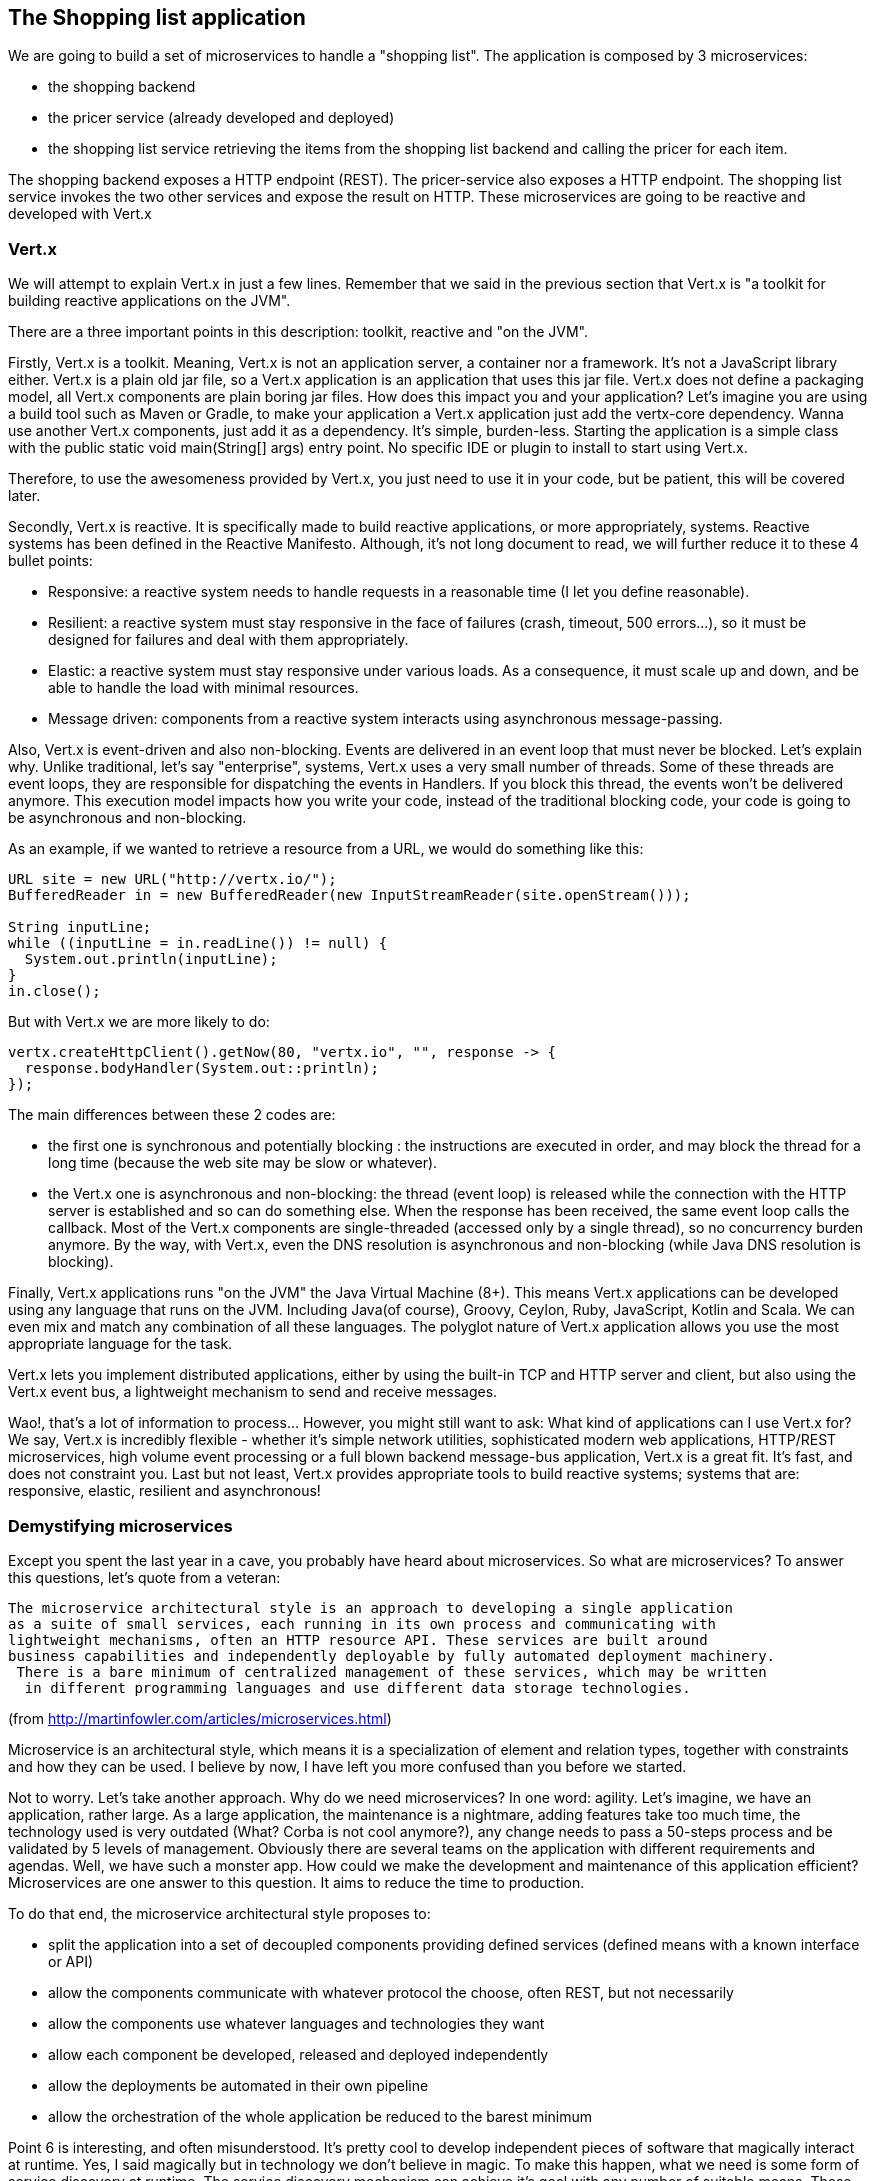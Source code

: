 == The Shopping list application

We are going to build a set of microservices to handle a "shopping list". The application is composed by 3 microservices:

* the shopping backend
* the pricer service (already developed and deployed)
* the shopping list service retrieving the items from the shopping list backend and calling the pricer for each item.

The shopping backend exposes a HTTP endpoint (REST). The pricer-service also exposes a HTTP endpoint. The shopping list service invokes the two other services and expose the result on HTTP. These microservices are going to be reactive and developed with Vert.x

=== Vert.x

We will attempt to explain Vert.x in just a few lines. Remember that we said in the previous section that Vert.x is "a toolkit for building reactive applications on the JVM".

There are a three important points in this description: toolkit, reactive and "on the JVM".

Firstly, Vert.x is a toolkit. Meaning, Vert.x is not an application server, a container nor a framework. It’s not a JavaScript library either. Vert.x is a plain old jar file, so a Vert.x application is an application that uses this jar file. Vert.x does not define a packaging model, all Vert.x components are plain boring jar files. How does this impact you and your application? Let’s imagine you are using a build tool such as Maven or Gradle, to make your application a Vert.x application just add the vertx-core dependency. Wanna use another Vert.x components, just add it as a dependency. It’s simple, burden-less. Starting the application is a simple class with the public static void main(String[] args) entry point. No specific IDE or plugin to install to start using Vert.x.

Therefore, to use the awesomeness provided by Vert.x, you just need to use it in your code, but be patient, this will be covered later.

Secondly, Vert.x is reactive. It is specifically made to build reactive applications, or more appropriately, systems. Reactive systems has been defined in the Reactive Manifesto. Although, it’s not long document to read, we will further reduce it to these 4 bullet points:

* Responsive: a reactive system needs to handle requests in a reasonable time (I let you define reasonable).

* Resilient: a reactive system must stay responsive in the face of failures (crash, timeout, 500 errors…​), so it must be designed for failures and deal with them appropriately.

* Elastic: a reactive system must stay responsive under various loads. As a consequence, it must scale up and down, and be able to handle the load with minimal resources.

* Message driven: components from a reactive system interacts using asynchronous message-passing.

Also, Vert.x is event-driven and also non-blocking. Events are delivered in an event loop that must never be blocked. Let’s explain why. Unlike traditional, let’s say "enterprise", systems, Vert.x uses a very small number of threads. Some of these threads are event loops, they are responsible for dispatching the events in Handlers. If you block this thread, the events won’t be delivered anymore. This execution model impacts how you write your code, instead of the traditional blocking code, your code is going to be asynchronous and non-blocking.

As an example, if we wanted to retrieve a resource from a URL, we would do something like this:

[source, java]
----
URL site = new URL("http://vertx.io/");
BufferedReader in = new BufferedReader(new InputStreamReader(site.openStream()));

String inputLine;
while ((inputLine = in.readLine()) != null) {
  System.out.println(inputLine);
}
in.close();
----

But with Vert.x we are more likely to do:

[source,java]
----
vertx.createHttpClient().getNow(80, "vertx.io", "", response -> {
  response.bodyHandler(System.out::println);
});
----

The main differences between these 2 codes are:

* the first one is synchronous and potentially blocking : the instructions are executed in order, and may block the thread for a long time (because the web site may be slow or whatever).
* the Vert.x one is asynchronous and non-blocking: the thread (event loop) is released while the connection with the HTTP server is established and so can do something else. When the response has been received, the same event loop calls the callback. Most of the Vert.x components are single-threaded (accessed only by a single thread), so no concurrency burden anymore. By the way, with Vert.x, even the DNS resolution is asynchronous and non-blocking (while Java DNS resolution is blocking).

Finally, Vert.x applications runs "on the JVM" the Java Virtual Machine (8+). This means Vert.x applications can be developed using any language that runs on the JVM. Including Java(of course), Groovy, Ceylon, Ruby, JavaScript, Kotlin and Scala. We can even mix and match any combination of all these languages. The polyglot nature of Vert.x application allows you use the most appropriate language for the task.

Vert.x lets you implement distributed applications, either by using the built-in TCP and HTTP server and client, but also using the Vert.x event bus, a lightweight mechanism to send and receive messages. 

Wao!, that’s a lot of information to process... However, you might still want to ask: What kind of applications can I use Vert.x for? We say, Vert.x is incredibly flexible - whether it’s simple network utilities, sophisticated modern web applications, HTTP/REST microservices, high volume event processing or a full blown backend message-bus application, Vert.x is a great fit. It’s fast, and does not constraint you. Last but not least, Vert.x provides appropriate tools to build reactive systems; systems that are: responsive, elastic, resilient and asynchronous!

=== Demystifying microservices
Except you spent the last year in a cave, you probably have heard about microservices. So what are microservices? To answer this questions, let’s quote from a veteran:

[quote, Martin Fowler]
----
The microservice architectural style is an approach to developing a single application 
as a suite of small services, each running in its own process and communicating with 
lightweight mechanisms, often an HTTP resource API. These services are built around 
business capabilities and independently deployable by fully automated deployment machinery.
 There is a bare minimum of centralized management of these services, which may be written
  in different programming languages and use different data storage technologies.
----
(from http://martinfowler.com/articles/microservices.html)

Microservice is an architectural style, which means it is a specialization of element and relation types, together with constraints and how they can be used. I believe by now, I have left you more confused than you before we started.

Not to worry. Let’s take another approach. Why do we need microservices? In one word: agility. Let’s imagine, we have an application, rather large. As a large application, the maintenance is a nightmare, adding features take too much time, the technology used is very outdated (What? Corba is not cool anymore?), any change needs to pass a 50-steps process and be validated by 5 levels of management. Obviously there are several teams on the application with different requirements and agendas. Well, we have such a monster app. How could we make the development and maintenance of this application efficient? Microservices are one answer to this question. It aims to reduce the time to production.

To do that end, the microservice architectural style proposes to:

* split the application into a set of decoupled components providing defined services (defined means with a known interface or API)
* allow the components communicate with whatever protocol the choose, often REST, but not necessarily
* allow the components use whatever languages and technologies they want
* allow each component be developed, released and deployed independently
* allow the deployments be automated in their own pipeline
* allow the orchestration of the whole application be reduced to the barest minimum


Point 6 is interesting, and often misunderstood. It’s pretty cool to develop independent pieces of software that magically interact at runtime. Yes, I said magically but in technology we don’t believe in magic. To make this happen, what we need is some form of service discovery at runtime. The service discovery mechanism can achieve it’s goal with any number of suitable means. These range from: hard-coding the service location in the code (which is generally a bad idea), using a DNS lookup service, or some more advanced techniques.

Having a service discovery mechanism allows our system components interact transparently amongst each other regardless of location or environment. It also allows us to easily load-balance amongst our components through a round robin algorithm, for example, thereby making our system more fault-tolerant (by locating another service provider when one breaks down).

Although by definition, microservice applications are not required to be distributed, there usually are in practice. This comes with all the distributed application benefits and constraints: consensus computation (FLP), CAP theorem, consistency, monitoring, and many other reasons to fail. So microservices applications need to be designed to accommodate failures from their early implementation stage.

Before we go further, there are a couple of points I would like to mention. Microservices are not new and the concept is not rocket science. Academic papers from the 70’s and 80’s have defined (using different words) architectural styles very close to this. Also very important point to understand is: microservices are not a silver bullet. (Unless well managed) it has the capacity to increase the complexity of your application due to its distributed nature. Lastly, a microservice architecture will not fix all your issues.

The major concerns when it comes microservices are rapid delivery, adaptation, independence and replaceability. Every microservice is made to be replaceable by another providing the same service / API / interface (at the core, it’s basically an application of the Liskov substitution principle).

If you have been a developer for about 10 years, you might want to ask what difference is between microservices and SOA. For a lot of people it’s about size. This is not always true because services don’t necessarily have to be small which makes the term "microservice" quite misleading. Microservices and SOA differ purpose but the basic concepts are similar:

service : a defined feature accessible by an API, a client, a proxy, anything

* service provider: a component implementing a service
* service consumer: a component consuming a service
* service discovery: the mechanism used by a consumer to find a provider

Both approaches inherit from the service oriented computing, aiming to decompose and manage independent pieces of software. You may have never heard about this even if you used it: COM, Corba, Jini, OSGi, and web services are all different implementations of service oriented computing.

Finally, there is a common misconception that microservices must be RESTful by nature. This can’t be farther from the truth. Microservices can employ any number interaction style that best fit their purpose: RPC, events, messages, streams etc. In this lab we will using RESTful services, async RPC, and message sources.

Ok, enough talking for now, we need a bit of action.

=== Import the source code in the IDE

Before starting developing, let's prepare the IDE. Open the JBoss developer studio. Configure the workspace wherever you want. 

Then, import the projects using: `File -> Import`, select `Maven/Existing Maven Projects`. With the `browse` button, navigate to the workshop file root, and click on the `finish` button:

image:images/ide-import-projects.png[]

=== Connect to OpenShift

We can connect the IDE with OpenShift. First, click on the `OpenShift Explorer` tab. Then, click on the `New Connection Wizard...` link. In the wizard, enter the following details:

image:images/ide-oc-connection.png[]

The password is `developer`.

Then click on `Finish`. You need to accept the certificate. 

Once the connection is established, you can see the different entities created in OpenShift directly from your IDE:

image:images/ide-oc-entities.png[]

=== What's next ?

We are now ready to develop our first microservice, the shopping backend. Follow me, it's link:./3-the-shopping-backend.adoc[there].

